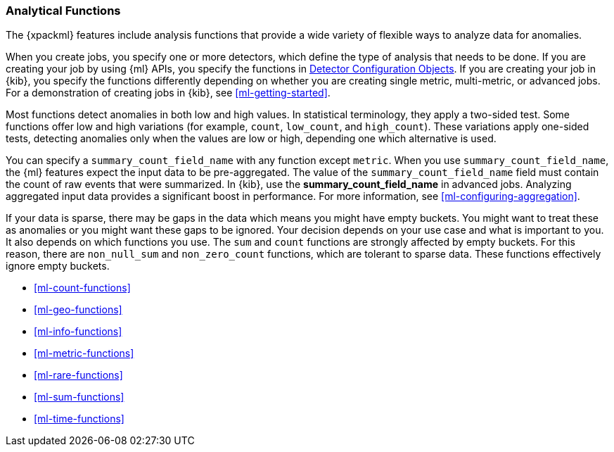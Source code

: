 [float]
[[ml-functions]]
=== Analytical Functions

The {xpackml} features include analysis functions that provide a wide variety of
flexible ways to analyze data for anomalies.

When you create jobs, you specify one or more detectors, which define the type of
analysis that needs to be done. If you are creating your job by using {ml} APIs,
you specify the functions in <<ml-detectorconfig,Detector Configuration Objects>>.
If you are creating your job in {kib}, you specify the functions differently
depending on whether you are creating single metric, multi-metric, or advanced
jobs. For a demonstration of creating jobs in {kib}, see <<ml-getting-started>>.

Most functions detect anomalies in both low and high values. In statistical
terminology, they apply a two-sided test. Some functions offer low and high
variations (for example, `count`, `low_count`, and `high_count`). These variations
apply one-sided tests, detecting anomalies only when the values are low or
high, depending one which alternative is used.

//For some functions, you can optionally specify a field name in the
//`by_field_name` property. The analysis then considers whether there is an
//anomaly for one of more specific values of that field. In {kib}, use the
//**Key Fields** field in multi-metric jobs or the **by_field_name** field in
//advanced jobs.
////
TODO: Per Sophie, "This is incorrect... Split Data refers to a partition_field_name. Over fields can only be added in Adv Config...

Can you please remove the explanations for by/over/partition fields from the documentation for analytical functions. It's a complex topic and will be easier to review in a separate exercise."
////

//For some functions, you can also optionally specify a field name in the
//`over_field_name` property. This property shifts the analysis to be population-
//or peer-based and uses the field to split the data.  In {kib}, use the
//**Split Data** field in multi-metric jobs or the **over_field_name** field in
//advanced jobs.

//You can specify a `partition_field_name` with any function. The analysis is then
//segmented with completely independent baselines for each value of that field.
//In {kib}, use the **partition_field_name** field in advanced jobs.

You can specify a `summary_count_field_name` with any function except `metric`.
When you use `summary_count_field_name`, the {ml} features expect the input
data to be pre-aggregated. The value of the `summary_count_field_name` field
must contain the count of raw events that were summarized. In {kib}, use the
**summary_count_field_name** in advanced jobs. Analyzing aggregated input data
provides a significant boost in performance. For more information, see
<<ml-configuring-aggregation>>.

If your data is sparse, there may be gaps in the data which means you might have
empty buckets. You might want to treat these as anomalies or you might want these
gaps to be ignored. Your decision depends on your use case and what is important
to you. It also depends on which functions you use. The `sum` and `count`
functions are strongly affected by empty buckets. For this reason, there are
`non_null_sum` and `non_zero_count` functions, which are tolerant to sparse data.
These functions effectively ignore empty buckets.

////
Some functions can benefit from overlapping buckets. This improves the overall
accuracy of the results but at the cost of a 2 bucket delay in seeing the results.

The table below provides a high-level summary of the analytical functions provided by the API. Each of the functions is described in detail over the following pages. Note the examples given in these pages use single Detector Configuration objects.
////

* <<ml-count-functions>>
* <<ml-geo-functions>>
* <<ml-info-functions>>
* <<ml-metric-functions>>
* <<ml-rare-functions>>
* <<ml-sum-functions>>
* <<ml-time-functions>>
